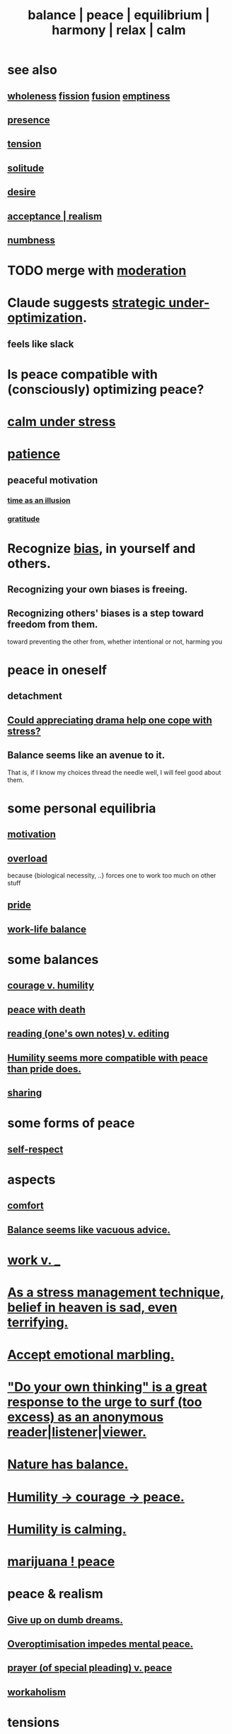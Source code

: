 :PROPERTIES:
:ID:       6e44fba3-c51d-430c-81ac-bd91e8db773b
:ROAM_ALIASES: peace balance equilibrium "social harmony" relax
:END:
#+title: balance | peace | equilibrium | harmony | relax | calm
* see also
** [[id:bf73fa6f-cd1a-4237-8bdb-7a98025cf226][wholeness]]  [[id:24fcf76a-fafa-4cb2-8312-43719f7aa207][fission]]  [[id:1a8ddfa4-0522-4c92-948a-21a97a277bcf][fusion]]  [[id:337b7071-a7ce-4451-9f2e-4f57e0ccdc06][emptiness]]
** [[id:c0d17892-182e-45f8-b86d-a5a5b3bba61e][presence]]
** [[id:158fbd89-4564-4cf2-a997-ff9fa1ce7987][tension]]
** [[id:1a9a90c1-ddfd-446b-ab69-f7be0db3ca10][solitude]]
** [[id:d3da70ea-0752-403d-a8eb-ebda828b7b7d][desire]]
** [[id:dd1129d3-7d00-4e7b-bc9b-27c0d9d3b996][acceptance | realism]]
** [[id:ee3db6a1-1143-439c-8912-10fb2a4d3b8d][numbness]]
* TODO merge with [[id:34e03fd6-963b-451c-85c8-b8063518e597][moderation]]
* Claude suggests [[id:c6d7e8b1-9c49-4d58-b4ec-2d660de58169][strategic under-optimization]].
** feels like slack
* Is peace compatible with (consciously) optimizing peace?
* [[id:20d36ee8-6f26-47ff-88cb-d85711027510][calm under stress]]
* [[id:262826ac-648b-40a6-b0b5-0644ef17a3a8][patience]]
** peaceful motivation
   :PROPERTIES:
   :ID:       c2decf8f-87a5-41e0-86c6-a5633566acc6
   :END:
*** [[id:da0f5626-c114-4f06-a5d8-231ee749d56a][time as an illusion]]
*** [[id:004af7c1-02db-4545-8691-f00135b9ed48][gratitude]]
* Recognize [[id:27e8eac8-c5aa-464b-b34e-44589338931b][bias]], in yourself and others.
  :PROPERTIES:
  :ID:       f4d489d8-3687-4377-8394-4d1aa16d8782
  :END:
** Recognizing your own biases is freeing.
** Recognizing others' biases is a step toward freedom from them.
   toward preventing the other from,
   whether intentional or not, harming you
* peace in oneself
** detachment
** [[id:2f3c6dae-ded0-43f0-8b3d-0e9d095d8904][Could appreciating drama help one cope with stress?]]
** Balance seems like an avenue to it.
   That is, if I know my choices thread the needle well,
   I will feel good about them.
* some personal equilibria
  :PROPERTIES:
  :ID:       8fbf1144-b206-478c-af83-840e1499cd6e
  :END:
** [[id:7b52eb18-91c5-4f83-be4f-40ff8a918541][motivation]]
** [[id:aa364e41-1550-4f82-95ba-6f63368388e8][overload]]
   because {biological necessity, ..} forces one to work too much on other stuff
** [[id:2208f9f5-43be-49d4-99c0-d803f8c3e44e][pride]]
** [[id:e32322dd-0ae6-4c7c-a619-a32accac8763][work-life balance]]
* some balances
** [[id:e9ac21ef-aa15-4c6a-9157-f0a79f0851a1][courage v. humility]]
** [[id:b236df4e-956c-49f7-b694-da598ccae237][peace with death]]
** [[id:5498fb6a-fcf2-49e4-a6d0-aa30a615301d][reading (one's own notes) v. editing]]
** [[id:f41e92ae-cf4b-4f4f-a804-f506c7dded03][Humility seems more compatible with peace than pride does.]]
** [[id:0099068b-7ef0-4413-b3aa-18997353baa4][sharing]]
* some forms of peace
** [[id:b288df19-c02e-42fa-a4b6-4cd3c0162e52][self-respect]]
* aspects
** [[id:8b0040c0-243b-43d4-8cc8-e9b3ffb35180][comfort]]
** [[id:2993e63f-bbc3-4c4e-9068-8f175e1a5710][Balance seems like vacuous advice.]]
* [[id:e32322dd-0ae6-4c7c-a619-a32accac8763][work v. _]]
* [[id:68459e09-6698-4e47-a961-067d1828513b][As a stress management technique, belief in heaven is sad, even terrifying.]]
* [[id:5fb0c3e5-a80d-46be-b5c6-26accde35bb3][Accept emotional marbling.]]
* [[id:08dc2cef-0fdd-418c-8bee-4a4594d188a0]["Do your own thinking" is a great response to the urge to surf (too excess) as an anonymous reader|listener|viewer.]]
* [[id:e1d6664c-9b8d-434a-808d-18d06757d217][Nature has balance.]]
* [[id:3987d04f-c539-4f73-916f-6a44bc0df7cd][Humility -> courage -> peace.]]
* [[id:3601d1d0-a760-4220-81e1-e909d640b452][Humility is calming.]]
* [[id:b403942c-942b-4b79-9c39-b5d77142bf33][marijuana ! peace]]
* peace & realism
  :PROPERTIES:
  :ID:       cab92776-7a82-42a6-903e-14c102873c6e
  :END:
** [[id:e7fd04ae-edf7-46a9-944b-8e9c215415c4][Give up on dumb dreams.]]
** [[id:b0a80dfd-0fbf-4ba7-b9b7-6ec65d2619fa][Overoptimisation impedes mental peace.]]
** [[id:690c551b-43f9-4913-9a2d-9dfd51dd8ba5][prayer (of special pleading) v. peace]]
** [[id:c393e966-36a8-498a-b44e-0667903191f8][workaholism]]
* tensions
** [[id:d023bd33-fd94-44d4-982d-675b79c2ee03][Relaxed sports would be fun.]]
* peace with other people
** [[id:c238024d-5dfc-4df3-aae1-acef3d8b90bd][Excise my urge to change others.]]
** [[id:77bf63a4-6e87-41c0-8d97-327285715d49][love & peace -> monogamy]]
** [[id:4616df20-0eeb-4014-8f0d-04c14dcef195][Humility -> confession -> peace.]]
* [[id:c0d17892-182e-45f8-b86d-a5a5b3bba61e][presence | impermanence]]
* [[id:911a611d-3b66-4d61-9f1a-6749cb09af71][& private]]
* reciprocity
  :PROPERTIES:
  :ID:       5ffd0819-1aae-4aac-9008-1acd99a12f25
  :END:

